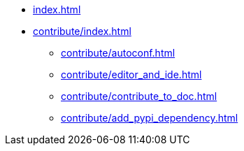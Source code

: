 * xref:index.adoc[]
* xref:contribute/index.adoc[]
 ** xref:contribute/autoconf.adoc[]
 ** xref:contribute/editor_and_ide.adoc[]
 ** xref:contribute/contribute_to_doc.adoc[]
 ** xref:contribute/add_pypi_dependency.adoc[]